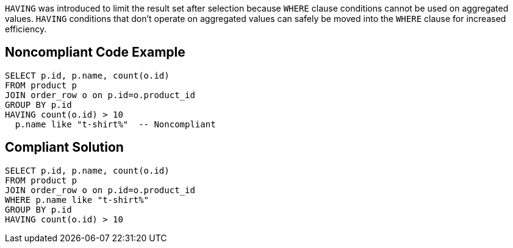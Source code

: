 ``++HAVING++`` was introduced to limit the result set after selection because ``++WHERE++`` clause conditions cannot be used on aggregated values. ``++HAVING++`` conditions that don't operate on aggregated values can safely be moved into the ``++WHERE++`` clause for increased efficiency.


== Noncompliant Code Example

[source,text]
----
SELECT p.id, p.name, count(o.id)
FROM product p
JOIN order_row o on p.id=o.product_id
GROUP BY p.id
HAVING count(o.id) > 10
  p.name like "t-shirt%"  -- Noncompliant
----


== Compliant Solution

----
SELECT p.id, p.name, count(o.id)
FROM product p
JOIN order_row o on p.id=o.product_id
WHERE p.name like "t-shirt%"
GROUP BY p.id
HAVING count(o.id) > 10
----

